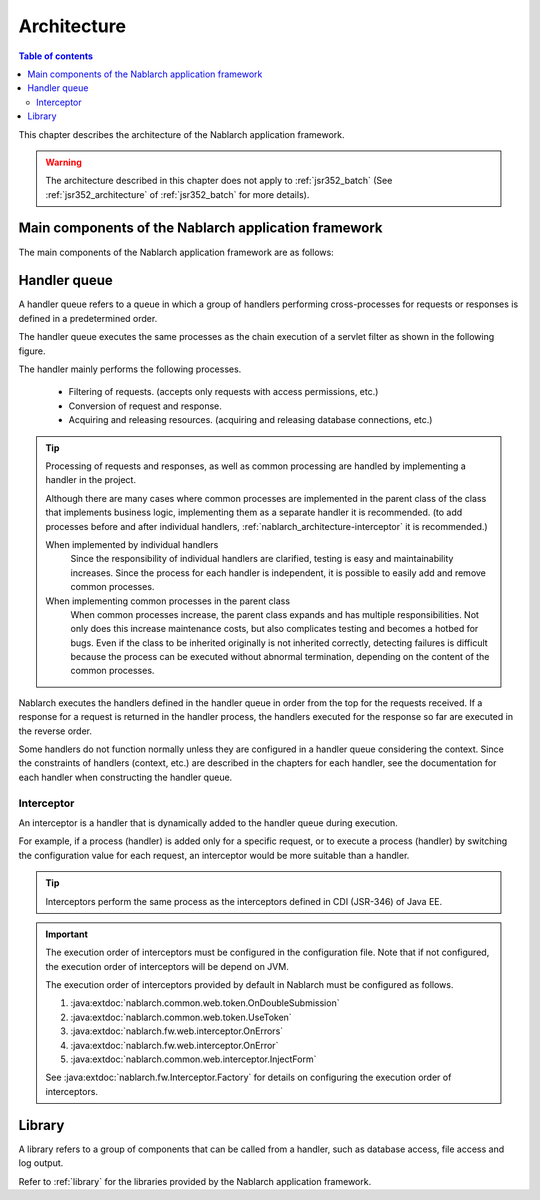 .. _nablarch_architecture:

Architecture
============================

.. contents:: Table of contents
  :depth: 3
  :local:

This chapter describes the architecture of the Nablarch application framework.

.. warning::
  The architecture described in this chapter does not apply to :ref:`jsr352_batch` (See :ref:`jsr352_architecture` of :ref:`jsr352_batch` for more details).


Main components of the Nablarch application framework
------------------------------------------------------------
The main components of the Nablarch application framework are as follows:

.. image:: images/fw-design.png
  :scale: 80

.. _nablarch_architecture-handler_queue:

Handler queue
------------------------------------------------------------
A handler queue refers to a queue in which a group of handlers performing cross-processes for requests or responses is defined in a predetermined order.

The handler queue executes the same processes as the chain execution of a servlet filter as shown in the following figure.

.. image:: images/handlers.png
  :scale: 90

.. _nablarch_architecture-handler_responsibility:

The handler mainly performs the following processes.

 * Filtering of requests. (accepts only requests with access permissions, etc.)
 * Conversion of request and response.
 * Acquiring and releasing resources. (acquiring and releasing database connections, etc.)

.. tip::

  Processing of requests and responses, as well as common processing are handled by implementing a handler in the project.

  Although there are many cases where common processes are implemented in the parent class of the class that implements business logic, 
  implementing them as a separate handler it is recommended. 
  (to add processes before and after individual handlers,  :ref:`nablarch_architecture-interceptor` it is recommended.)
  
  When implemented by individual handlers
    Since the responsibility of individual handlers are clarified, testing is easy and maintainability increases. 
    Since the process for each handler is independent, it is possible to easily add and remove common processes.

  When implementing common processes in the parent class
    When common processes increase, the parent class expands and has multiple responsibilities.
    Not only does this increase maintenance costs, but also complicates testing and becomes a hotbed for bugs.
    Even if the class to be inherited originally is not inherited correctly, detecting failures is difficult because the process can be executed without abnormal termination, depending on the content of the common processes.

Nablarch executes the handlers defined in the handler queue in order from the top for the requests received. 
If a response for a request is returned in the handler process, the handlers executed for the response so far are executed in the reverse order.

Some handlers do not function normally unless they are configured in a handler queue considering the context. 
Since the constraints of handlers (context, etc.) are described in the chapters for each handler, see the documentation for each handler when constructing the handler queue.

.. _nablarch_architecture-interceptor:

Interceptor
~~~~~~~~~~~~~~~~~~~~~~~~~~~~~~~~~~~~~~~~~~~~~~~~~~~~~~~~~~~~
An interceptor is a handler that is dynamically added to the handler queue during execution.

For example, if a process (handler) is added only for a specific request, or to execute a process (handler) by switching the configuration value for each request, an interceptor would be more suitable than a handler.

.. tip::
  Interceptors perform the same process as the interceptors defined in CDI (JSR-346) of Java EE.

.. important::
  The execution order of interceptors must be configured in the configuration file. 
  Note that if not configured, the execution order of interceptors will be depend on JVM.

  The execution order of interceptors provided by default in Nablarch must be configured as follows.

  #. :java:extdoc:`nablarch.common.web.token.OnDoubleSubmission`
  #. :java:extdoc:`nablarch.common.web.token.UseToken`
  #. :java:extdoc:`nablarch.fw.web.interceptor.OnErrors`
  #. :java:extdoc:`nablarch.fw.web.interceptor.OnError`
  #. :java:extdoc:`nablarch.common.web.interceptor.InjectForm`

  See :java:extdoc:`nablarch.fw.Interceptor.Factory` for details on configuring the execution order of interceptors.

Library
--------------------------------------------------
A library refers to a group of components that can be called from a handler, such as database access, file access and log output.

Refer to :ref:`library`  for the libraries provided by the Nablarch application framework.



